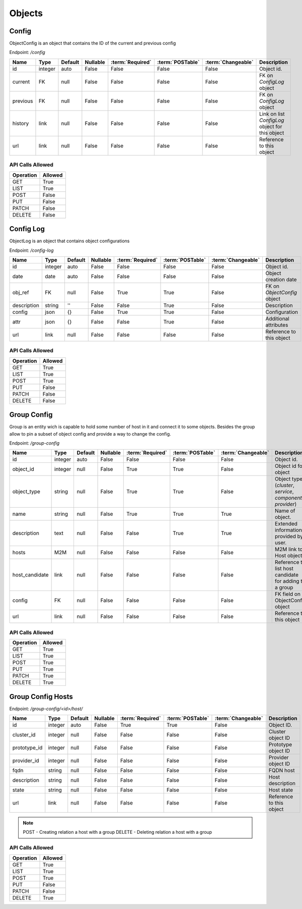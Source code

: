 Objects
=======

.. _object-config:

Config
~~~~~~

ObjectConfig is an object that contains the ID of the current and previous config

Endpoint: */config*

=================== ======= ======= ======== ================ ================== ================== ===========
Name                Type    Default Nullable :term:`Required` :term:`POSTable`   :term:`Changeable` Description
=================== ======= ======= ======== ================ ================== ================== ===========
id                  integer auto    False    False            False              False              Object id.
current             FK      null    False    False            False              False              FK on `ConfigLog` object
previous            FK      null    False    False            False              False              FK on `ConfigLog` object
history             link    null    False    False            False              False              Link on list `ConfigLog` object for this object
url                 link    null    False    False            False              False              Reference to this object
=================== ======= ======= ======== ================ ================== ================== ===========

API Calls Allowed
^^^^^^^^^^^^^^^^^

============= =======
Operation     Allowed
============= =======
GET           True
LIST          True
POST          False
PUT           False
PATCH         False
DELETE        False
============= =======

.. _object-config-log:

Config Log
~~~~~~~~~~

ObjectLog is an object that contains object configurations

Endpoint: */config-log*

=================== ======= ======= ======== ================ ================== ================== ===========
Name                Type    Default Nullable :term:`Required` :term:`POSTable`   :term:`Changeable` Description
=================== ======= ======= ======== ================ ================== ================== ===========
id                  integer auto    False    False            False              False              Object id.
date                date    auto    False    False            False              False              Object creation date
obj_ref             FK      null    False    True             True               False              FK on `ObjectConfig` object
description         string  ''      False    False            True               False              Description
config              json    {}      False    True             True               False              Configuration
attr                json    {}      False    False            True               False              Additional attributes
url                 link    null    False    False            False              False              Reference to this object
=================== ======= ======= ======== ================ ================== ================== ===========

API Calls Allowed
^^^^^^^^^^^^^^^^^

============= =======
Operation     Allowed
============= =======
GET           True
LIST          True
POST          True
PUT           False
PATCH         False
DELETE        False
============= =======

.. _object-group-config:

Group Config
~~~~~~~~~~~~

Group is an entity wich is capable to hold some number of host in it and connect it to some objects. Besides the group allow to pin a subset of object config and provide a way to change the config.

Endpoint: */group-config*

=================== ======= ======= ======== ================ ================== ================== ===========
Name                Type    Default Nullable :term:`Required` :term:`POSTable`   :term:`Changeable` Description
=================== ======= ======= ======== ================ ================== ================== ===========
id                  integer auto    False    False            False              False              Object id.
object_id           integer null    False    True             True               False              Object id for object
object_type         string  null    False    True             True               False              Object type (`cluster`, `service`, `component`, `provider`)
name                string  null    False    True             True               True               Name of object.
description         text    null    False    False            True               True               Extended information provided by user.
hosts               M2M     null    False    False            False              False              M2M link to Host objects.
host_candidate      link    null    False    False            False              False              Reference to list host candidate for adding to a group
config              FK      null    False    False            False              False              FK field on ObjectConfig object
url                 link    null    False    False            False              False              Reference to this object
=================== ======= ======= ======== ================ ================== ================== ===========


API Calls Allowed
^^^^^^^^^^^^^^^^^

============= =======
Operation     Allowed
============= =======
GET           True
LIST          True
POST          True
PUT           True
PATCH         True
DELETE        True
============= =======

.. _object-group-config-hosts:

Group Config Hosts
~~~~~~~~~~~~

Endpoint: */group-config/<id>/host/*

=================== ======= ======= ======== ================ ================== ================== ===========
Name                Type    Default Nullable :term:`Required` :term:`POSTable`   :term:`Changeable` Description
=================== ======= ======= ======== ================ ================== ================== ===========
id                  integer auto    False    True             True               False              Object ID.
cluster_id          integer null    False    False            False              False              Cluster object ID
prototype_id        integer null    False    False            False              False              Prototype object ID
provider_id         integer null    False    False            False              False              Provider object ID
fqdn                string  null    False    False            False              False              FQDN host
description         string  null    False    False            False              False              Host description
state               string  null    False    False            False              False              Host state
url                 link    null    False    False            False              False              Reference to this object
=================== ======= ======= ======== ================ ================== ================== ===========

.. note::
    POST - Creating relation a host with a group
    DELETE - Deleting relation a host with a group


API Calls Allowed
^^^^^^^^^^^^^^^^^

============= =======
Operation     Allowed
============= =======
GET           True
LIST          True
POST          True
PUT           False
PATCH         False
DELETE        True
============= =======
